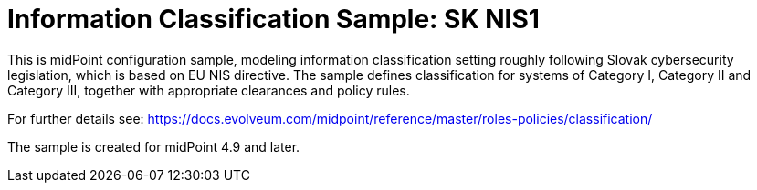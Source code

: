 = Information Classification Sample: SK NIS1

This is midPoint configuration sample, modeling information classification setting roughly following Slovak cybersecurity legislation, which is based on EU NIS directive.
The sample defines classification for systems of Category I, Category II and Category III, together with appropriate clearances and policy rules.

For further details see: https://docs.evolveum.com/midpoint/reference/master/roles-policies/classification/

The sample is created for midPoint 4.9 and later.
